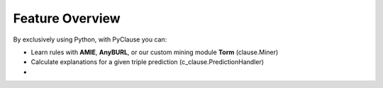 
Feature Overview
================

By exclusively using Python, with PyClause you can:

- Learn rules with **AMIE**, **AnyBURL**, or our custom mining module **Torm** (clause.Miner)
- Calculate explanations for a given triple prediction (c_clause.PredictionHandler)
- 




